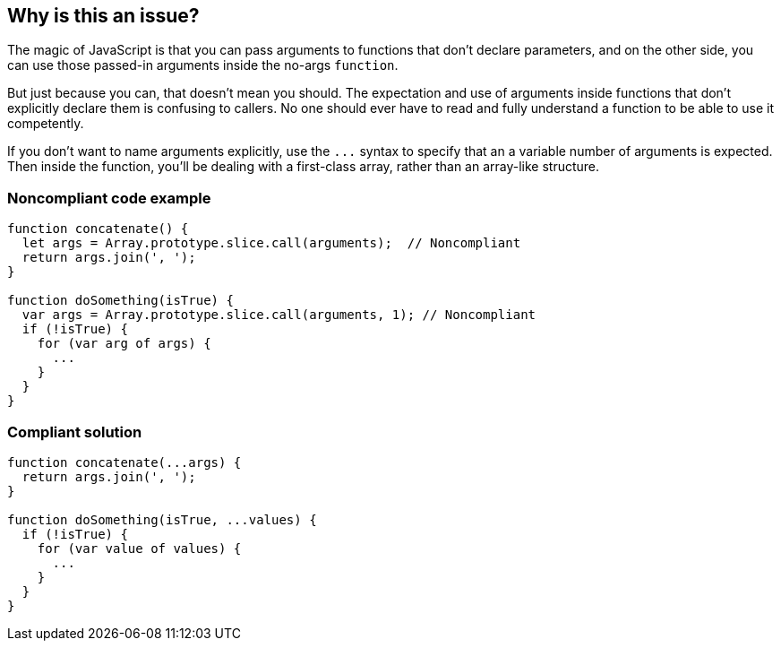 == Why is this an issue?

The magic of JavaScript is that you can pass arguments to functions that don't declare parameters, and on the other side, you can use those passed-in arguments inside the no-args ``++function++``. 


But just because you can, that doesn't mean you should. The expectation and use of arguments inside functions that don't explicitly declare them is confusing to callers. No one should ever have to read and fully understand a function to be able to use it competently.


If you don't want to name arguments explicitly, use the ``++...++`` syntax to specify that an a variable number of arguments is expected. Then inside the function, you'll be dealing with a first-class array, rather than an array-like structure.


=== Noncompliant code example

[source,javascript]
----
function concatenate() {
  let args = Array.prototype.slice.call(arguments);  // Noncompliant
  return args.join(', ');
}

function doSomething(isTrue) {
  var args = Array.prototype.slice.call(arguments, 1); // Noncompliant 
  if (!isTrue) {
    for (var arg of args) {
      ... 
    }
  }
}
----


=== Compliant solution

[source,javascript]
----
function concatenate(...args) {
  return args.join(', ');
}

function doSomething(isTrue, ...values) {
  if (!isTrue) {
    for (var value of values) {
      ... 
    }
  }
}
----



ifdef::env-github,rspecator-view[]

'''
== Implementation Specification
(visible only on this page)

=== Message

Use the rest syntax to declare this function's arguments.


=== Highlighting

* Primary: First use of ``++arguments++``
* Secondary: All other uses of ``++arguments++``
** message: 'Replace this reference to "arguments".'


'''
== Comments And Links
(visible only on this page)

=== on 19 Feb 2016, 11:12:14 Elena Vilchik wrote:
\[~ann.campbell.2] I don't think that tag ``++api-design++`` is good here. What ever way you use arguments in function declaration, the way to call this function is the same. 

=== on 19 Feb 2016, 14:28:02 Ann Campbell wrote:
\[~elena.vilchik] it should be clear from the function declaration what you need to pass into it. Declaring a no-args function and expecting args in it is crap design IMO.

=== on 24 Apr 2017, 11:54:57 Elena Vilchik wrote:
\[~ann.campbell.2] Don't you mind making severity ``++minor++``?

endif::env-github,rspecator-view[]

